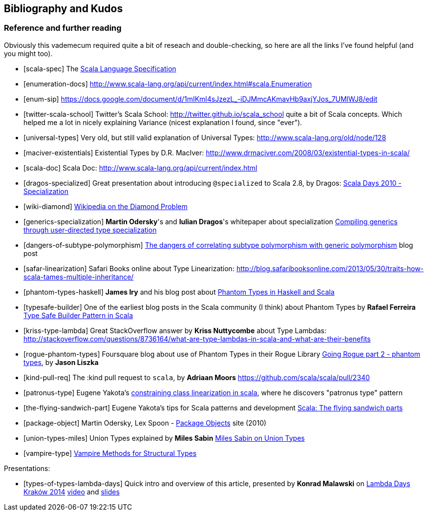== Bibliography and Kudos

=== Reference and further reading

Obviously this vademecum required quite a bit of reseach and double-checking, so here are all the links I've found helpful (and you might too).

[bibliography]
- [[[scala-spec]]] The http://www.scala-lang.org/docu/files/ScalaReference.pdf[Scala Language Specification]
- [[[enumeration-docs]]] http://www.scala-lang.org/api/current/index.html#scala.Enumeration
- [[[enum-sip]]] https://docs.google.com/document/d/1mIKml4sJzezL_-iDJMmcAKmavHb9axjYJos_7UMlWJ8/edit
- [[[twitter-scala-school]]] Twitter's Scala School: http://twitter.github.io/scala_school quite a bit of Scala concepts. Which helped me a lot in nicely explaining Variance (nicest explanation I found, since "ever").
- [[[universal-types]]] Very old, but still valid explanation of Universal Types: http://www.scala-lang.org/old/node/128
- [[[maciver-existentials]]] Existential Types by D.R. MacIver: http://www.drmaciver.com/2008/03/existential-types-in-scala/
- [[[scala-doc]]] Scala Doc: http://www.scala-lang.org/api/current/index.html
- [[[dragos-specialized]]] Great presentation about introducing `@specialized` to Scala 2.8, by Dragos: http://days2010.scala-lang.org/node/138/151/15-7-E%20-%20Specialization%20-%20Dragos.pdf[Scala Days 2010 - Specialization]
- [[[wiki-diamond]]] http://en.wikipedia.org/wiki/Diamond_problem#The_diamond_problem[Wikipedia on the Diamond Problem]
- [[[generics-specialization]]] **Martin Odersky**'s and **Iulian Dragos**'s whitepaper about specialization http://infoscience.epfl.ch/record/150134[Compiling generics through user-directed type specialization]
- [[[dangers-of-subtype-polymorphism]]] http://blog.jooq.org/2013/06/28/the-dangers-of-correlating-subtype-polymorphism-with-generic-polymorphism/[The dangers of correlating subtype polymorphism with generic polymorphism] blog post
- [[[safar-linearization]]] Safari Books online about Type Linearization: http://blog.safaribooksonline.com/2013/05/30/traits-how-scala-tames-multiple-inheritance/
- [[[phantom-types-haskell]]] *James Iry* and his blog post about http://james-iry.blogspot.co.uk/2010/10/phantom-types-in-haskell-and-scala.html[Phantom Types in Haskell and Scala]
- [[[typesafe-builder]]] One of the earliest blog posts in the Scala community (I think) about Phantom Types by *Rafael Ferreira* http://blog.rafaelferreira.net/2008/07/type-safe-builder-pattern-in-scala.html[Type Safe Builder Pattern in Scala]
- [[[kriss-type-lambda]]] Great StackOverflow answer by **Kriss Nuttycombe** about Type Lambdas: http://stackoverflow.com/questions/8736164/what-are-type-lambdas-in-scala-and-what-are-their-benefits
- [[[rogue-phantom-types]]] Foursquare blog about use of Phantom Types in their Rogue Library http://engineering.foursquare.com/2011/01/31/going-rogue-part-2-phantom-types/[Going Rogue part 2 - phantom types], by *Jason Liszka*
- [[[kind-pull-req]]] The :kind pull request to `scala`, by **Adriaan Moors** https://github.com/scala/scala/pull/2340
- [[[patronus-type]]] Eugene Yakota's http://eed3si9n.com/constraining-class-linearization-in-Scala[constraining class linearization in scala], where he discovers "patronus type" pattern
- [[[the-flying-sandwich-part]]] Eugene Yakota's tips for Scala patterns and development http://eed3si9n.com/node/139[Scala: The flying sandwich parts]
- [[[package-object]]] Martin Odersky, Lex Spoon - http://www.scala-lang.org/docu/files/packageobjects/packageobjects.html[Package Objects] site (2010)
- [[[union-types-miles]]] Union Types explained by **Miles Sabin** http://www.chuusai.com/2011/06/09/scala-union-types-curry-howard/[Miles Sabin on Union Types]
- [[[vampire-type]]] http://meta.plasm.us/posts/2013/07/12/vampire-methods-for-structural-types/[Vampire Methods for Structural Types]

Presentations:
[bibliography]
- [[[types-of-types-lambda-days]]] Quick intro and overview of this article, presented by **Konrad Malawski** on http://lambdadays.org[Lambda Days Kraków 2014] https://vimeo.com/87986458[video] and http://www.slideshare.net/ktoso/scala-types-of-types-lambda-days[slides]

